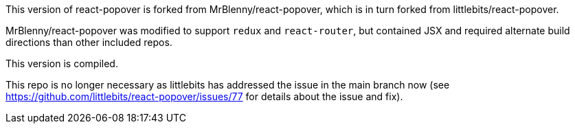 This version of react-popover is forked from MrBlenny/react-popover, which is in turn forked from littlebits/react-popover.

MrBlenny/react-popover was modified to support `redux` and `react-router`, but contained JSX and required alternate build directions than other included repos.

This version is compiled.

This repo is no longer necessary as littlebits has addressed the issue in the main branch now (see https://github.com/littlebits/react-popover/issues/77 for details about the issue and fix).
